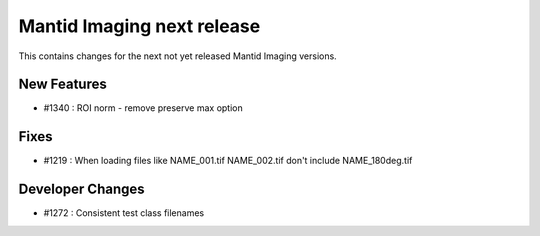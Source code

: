 Mantid Imaging next release
===========================

This contains changes for the next not yet released Mantid Imaging versions.

New Features
------------

- #1340 : ROI norm - remove preserve max option

Fixes
-----

- #1219 : When loading files like NAME_001.tif NAME_002.tif don't include NAME_180deg.tif

Developer Changes
-----------------

- #1272 : Consistent test class filenames
